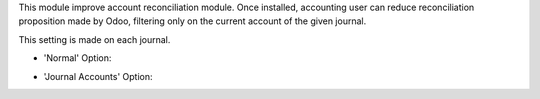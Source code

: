 This module improve account reconciliation module.
Once installed, accounting user can reduce reconciliation proposition made by
Odoo, filtering only on the current account of the given journal.

This setting is made on each journal.

* 'Normal' Option:

.. image:: ../static/description/account_reconcile_normal.png

* 'Journal Accounts' Option:

.. image:: ../static/description/account_reconcile_journal_account.png
